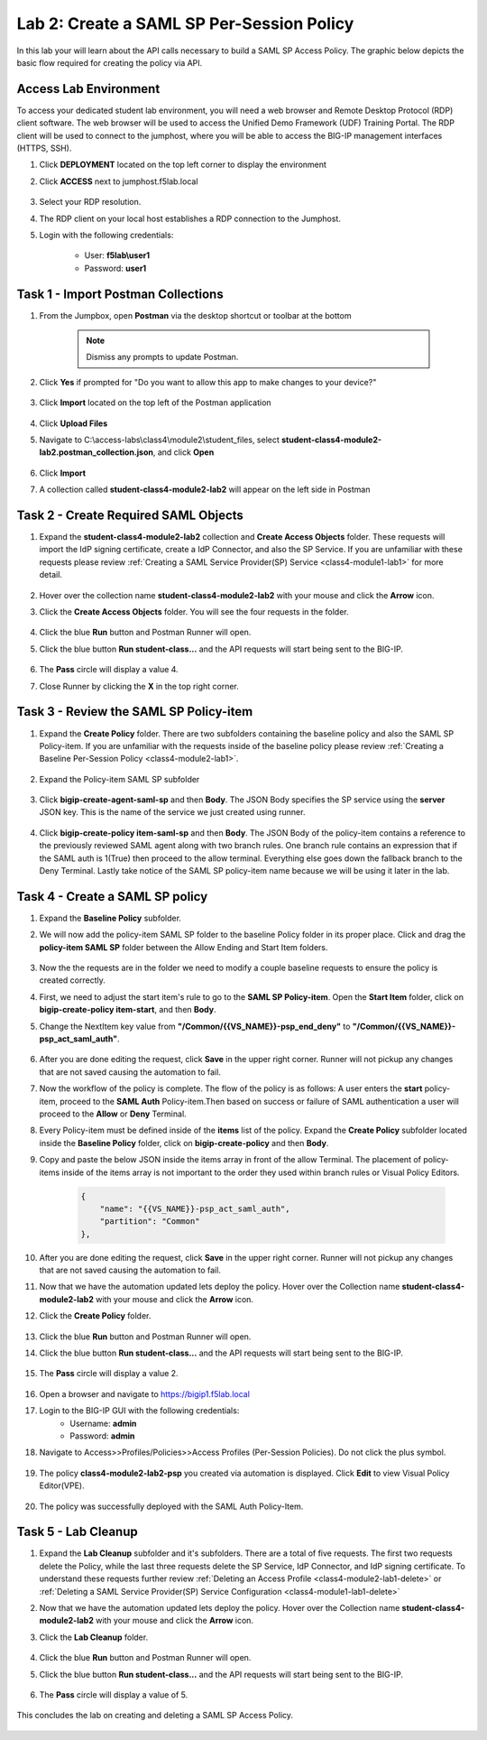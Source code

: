 Lab 2: Create a SAML SP Per-Session Policy
==============================================


In this lab your will learn about the API calls necessary to build a SAML SP Access Policy.  The graphic below depicts the basic flow required for creating the policy via API.

    |image100|


Access Lab Environment
-------------------------

To access your dedicated student lab environment, you will need a web browser and Remote Desktop Protocol (RDP) client software. The web browser will be used to access the Unified Demo Framework (UDF) Training Portal. The RDP client will be used to connect to the jumphost, where you will be able to access the BIG-IP management interfaces (HTTPS, SSH).

#. Click **DEPLOYMENT** located on the top left corner to display the environment

#. Click **ACCESS** next to jumphost.f5lab.local

    |image101|

#. Select your RDP resolution.  

#. The RDP client on your local host establishes a RDP connection to the Jumphost.

#. Login with the following credentials:

         - User: **f5lab\\user1**
         - Password: **user1**


Task 1 - Import Postman Collections
-----------------------------------------------------------------------

#. From the Jumpbox, open **Postman** via the desktop shortcut or toolbar at the bottom

    .. note::  Dismiss any prompts to update Postman.  

    |image001|

#. Click **Yes** if prompted for "Do you want to allow this app to make changes to your device?"

    |image002|

#. Click **Import** located on the top left of the Postman application

    |image003|

#.  Click **Upload Files** 

    |image004|

#. Navigate to C:\\access-labs\\class4\\module2\\student_files, select **student-class4-module2-lab2.postman_collection.json**, and click **Open**

    |image005|

#.  Click **Import**

    |image006|

#. A collection called **student-class4-module2-lab2** will appear on the left side in Postman


Task 2 - Create Required SAML Objects
-----------------------------------------------------------------------

#. Expand the **student-class4-module2-lab2** collection and **Create Access Objects** folder.  These requests will import the IdP signing certificate, create a IdP Connector, and also the SP Service.  If you are unfamiliar with these requests please review :ref:`Creating a SAML Service Provider(SP) Service <class4-module1-lab1>` for more detail.

    |image007|


#.  Hover over the collection name **student-class4-module2-lab2** with your mouse and click the **Arrow** icon.

    |image008|

#. Click the **Create Access Objects** folder. You will see the four requests in the folder.

    |image009|

#.  Click the blue **Run**  button and Postman Runner will open.

    |image010|

#. Click the blue button **Run student-class...** and the API requests will start being sent to the BIG-IP.

    |image011|

#. The **Pass** circle will display a value 4.  
#. Close Runner by clicking the **X** in the top right corner.  
    
    |image012|


Task 3 - Review the SAML SP Policy-item
-------------------------------------------

#. Expand the **Create Policy** folder.  There are two subfolders containing the baseline policy and also the SAML SP Policy-item.  If you are unfamiliar with the requests inside of the baseline policy please review :ref:`Creating a Baseline Per-Session Policy <class4-module2-lab1>`.

    |image013|

#. Expand the Policy-item SAML SP subfolder

    |image014|

#. Click **bigip-create-agent-saml-sp** and then **Body**.  The JSON Body specifies the SP service using the **server** JSON key.   This is the name of the service we just created using runner. 


    |image015|

#. Click **bigip-create-policy item-saml-sp** and then **Body**.  The JSON Body of the policy-item contains a reference to the previously reviewed SAML agent along with two branch rules.  One branch rule contains an expression that if the SAML auth is 1(True) then proceed to the allow terminal.  Everything else goes down the fallback branch to the Deny Terminal.  Lastly take notice of the SAML SP policy-item name because we will be using it later in the lab.


    |image016|

Task 4 - Create a SAML SP policy
-------------------------------------------


#.  Expand the **Baseline Policy** subfolder.

    |image017|

#. We will now add the policy-item SAML SP folder to the baseline Policy folder in its proper place.  Click and drag the **policy-item SAML SP** folder between the Allow Ending and Start Item folders.  

    |image018|

#. Now the the requests are in the folder we need to modify a couple baseline requests to ensure the policy is created correctly.

#. First, we need to adjust the start item's rule to go to the **SAML SP Policy-item**.   Open the **Start Item** folder, click on **bigip-create-policy item-start**, and then **Body**.

#. Change the NextItem key value from **"/Common/{{VS_NAME}}-psp_end_deny"** to **"/Common/{{VS_NAME}}-psp_act_saml_auth"**.  

    |image019|

#. After you are done editing the request, click **Save** in the upper right corner.  Runner will not pickup any changes that are not saved causing the automation to fail.

#. Now the workflow of the policy is complete. The flow of the policy is as follows:  A user enters the **start** policy-item, proceed to the **SAML Auth** Policy-item.Then based on success or failure of SAML authentication a user will proceed to the **Allow** or **Deny** Terminal.

#. Every Policy-item must be defined inside of the **items** list of the policy.  Expand the **Create Policy** subfolder located inside the **Baseline Policy** folder, click on **bigip-create-policy** and then **Body**.

#. Copy and paste the below JSON inside the items array in front of the allow Terminal.  The placement of policy-items inside of the items array is not important to the order they used within branch rules or Visual Policy Editors. 
        
    .. code-block:: JSON 
       
        {
            "name": "{{VS_NAME}}-psp_act_saml_auth",
            "partition": "Common"
        },


    |image020|


#. After you are done editing the request, click **Save** in the upper right corner.  Runner will not pickup any changes that are not saved causing the automation to fail.


#.  Now that we have the automation updated lets deploy the policy.  Hover over the Collection name **student-class4-module2-lab2** with your mouse and click the **Arrow** icon.

    |image021|

#. Click the **Create Policy** folder. 

    |image022|

#.  Click the blue **Run** button and Postman Runner will open.

    |image023|

#. Click the blue button **Run student-class...** and the API requests will start being sent to the BIG-IP.

    |image024|

#. The **Pass** circle will display a value 2.   
    
    |image025|   


#. Open a browser and navigate to https://bigip1.f5lab.local

#. Login to the BIG-IP GUI with the following credentials:
        - Username: **admin**
        - Password: **admin**

#. Navigate to Access>>Profiles/Policies>>Access Profiles (Per-Session Policies).  Do not click the plus symbol.

    |image026|

#. The policy **class4-module2-lab2-psp** you created via automation is displayed.  Click **Edit** to view Visual Policy Editor(VPE).

    |image027|

#. The policy was successfully deployed with the SAML Auth Policy-Item.

    |image034|


Task 5 - Lab Cleanup
-------------------------------------------

#.  Expand the **Lab Cleanup** subfolder and it's subfolders. There are a total of five requests.  The first two requests delete the Policy, while the last three requests delete the SP Service, IdP Connector, and IdP signing certificate.  To understand these requests further review :ref:`Deleting an Access Profile <class4-module2-lab1-delete>` or :ref:`Deleting a SAML Service Provider(SP) Service Configuration <class4-module1-lab1-delete>` 

    |image028|



#.  Now that we have the automation updated lets deploy the policy.  Hover over the Collection name **student-class4-module2-lab2** with your mouse and click the **Arrow** icon.

    |image029|

#. Click the **Lab Cleanup** folder.

    |image030|

#.  Click the blue **Run** button and Postman Runner will open.

    |image031|

#. Click the blue button **Run student-class...** and the API requests will start being sent to the BIG-IP.

    |image032|

#. The **Pass** circle will display a value of 5.   
    
    |image033|  


This concludes the lab on creating and deleting a SAML SP Access Policy.

   |image000|



.. |image000| image:: media/lab02/000.png
.. |image001| image:: media/lab02/001.png
.. |image002| image:: media/lab02/002.png
.. |image003| image:: media/lab02/003.png
.. |image004| image:: media/lab02/004.png
.. |image005| image:: media/lab02/005.png
.. |image006| image:: media/lab02/006.png
.. |image007| image:: media/lab02/007.png
.. |image008| image:: media/lab02/008.png
.. |image009| image:: media/lab02/009.png
.. |image010| image:: media/lab02/010.png
.. |image011| image:: media/lab02/011.png
.. |image012| image:: media/lab02/012.png
.. |image013| image:: media/lab02/013.png
.. |image014| image:: media/lab02/014.png
.. |image015| image:: media/lab02/015.png
.. |image016| image:: media/lab02/016.png
.. |image017| image:: media/lab02/017.png
.. |image018| image:: media/lab02/018.png
.. |image019| image:: media/lab02/019.png
.. |image020| image:: media/lab02/020.png
.. |image021| image:: media/lab02/021.png
.. |image022| image:: media/lab02/022.png
.. |image023| image:: media/lab02/023.png
.. |image024| image:: media/lab02/024.png
.. |image025| image:: media/lab02/025.png
.. |image026| image:: media/lab02/026.png
.. |image027| image:: media/lab02/027.png
.. |image028| image:: media/lab02/028.png
.. |image029| image:: media/lab02/029.png
.. |image030| image:: media/lab02/030.png
.. |image031| image:: media/lab02/031.png
.. |image032| image:: media/lab02/032.png
.. |image033| image:: media/lab02/033.png
.. |image034| image:: media/lab02/034.png
.. |image100| image:: media/lab02/100.png
.. |image101| image:: media/lab02/101.png

